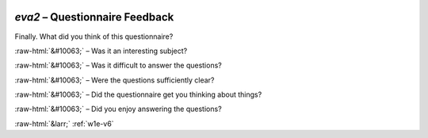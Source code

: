 .. _w1e-eva2:

 
 .. role:: raw-html(raw) 
        :format: html 

`eva2` – Questionnaire Feedback
===========================

Finally. What did you think of this questionnaire?

:raw-html:`&#10063;` – Was it an interesting subject?

:raw-html:`&#10063;` – Was it difficult to answer the questions?

:raw-html:`&#10063;` – Were the questions sufficiently clear?

:raw-html:`&#10063;` – Did the questionnaire get you thinking about things?

:raw-html:`&#10063;` – Did you enjoy answering the questions?


.. image:: ../_screenshots/w1-eva2.png


:raw-html:`&larr;` :ref:`w1e-v6`
